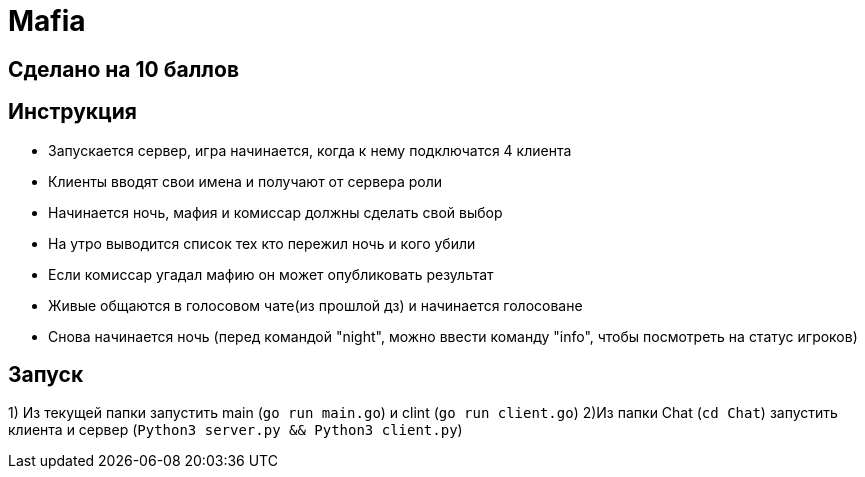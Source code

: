 = Mafia

== Сделано на 10 баллов

== Инструкция
* Запускается сервер, игра начинается, когда к нему подключатся 4 клиента
* Клиенты вводят свои имена и получают от сервера роли
* Начинается ночь, мафия и комиссар должны сделать свой выбор
* На утро выводится список тех кто пережил ночь и кого убили
* Если комиссар угадал мафию он может опубликовать результат
* Живые общаются в голосовом чате(из прошлой дз) и начинается голосоване
* Снова начинается ночь (перед командой "night", можно ввести команду "info", чтобы посмотреть на статус игроков)

== Запуск
1) Из текущей папки запустить main (`go run main.go`) и clint (`go run client.go`)
2)Из папки Chat (`cd Chat`) запустить клиента и сервер (`Python3 server.py && Python3 client.py`)

